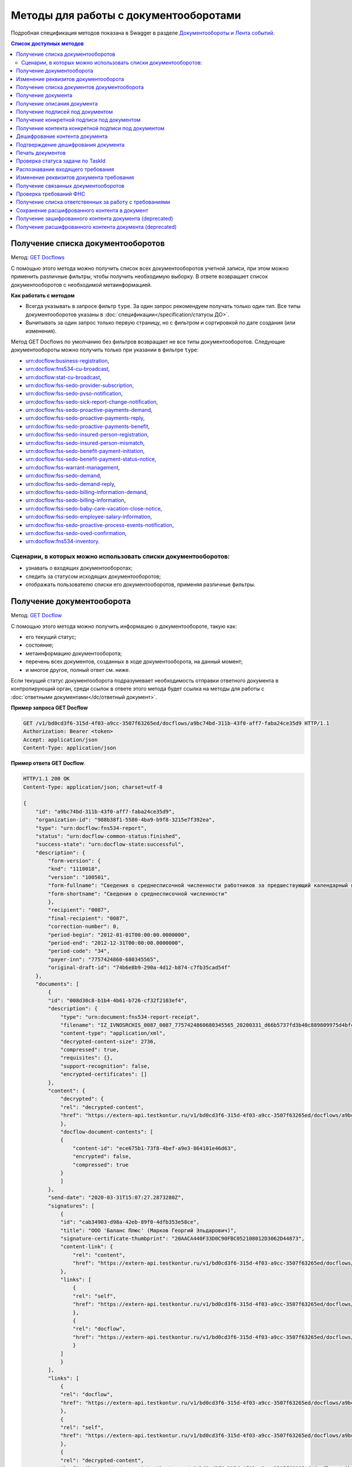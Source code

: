 .. _`GET Docflows`: https://developer.kontur.ru/doc/extern.docflows/method?type=get&path=%2Fv1%2F%7BaccountId%7D%2Fdocflows
.. _`GET Docflow`: https://developer.kontur.ru/doc/extern.docflows/method?type=get&path=%2Fv1%2F%7BaccountId%7D%2Fdocflows%2F%7BdocflowId%7D
.. _`GET Documents`: https://developer.kontur.ru/doc/extern.docflows/method?type=get&path=%2Fv1%2F%7BaccountId%7D%2Fdocflows%2F%7BdocflowId%7D%2Fdocuments
.. _`GET Document`: https://developer.kontur.ru/doc/extern.docflows/method?type=get&path=%2Fv1%2F%7BaccountId%7D%2Fdocflows%2F%7BdocflowId%7D%2Fdocuments%2F%7BdocumentId%7D
.. _`GET DocumentDescription`: https://developer.kontur.ru/doc/extern.docflows/method?type=get&path=%2Fv1%2F%7BaccountId%7D%2Fdocflows%2F%7BdocflowId%7D%2Fdocuments%2F%7BdocumentId%7D%2Fdescription
.. _`GET DocumentSignatures`: https://developer.kontur.ru/doc/extern.docflows/method?type=get&path=%2Fv1%2F%7BaccountId%7D%2Fdocflows%2F%7BdocflowId%7D%2Fdocuments%2F%7BdocumentId%7D%2Fsignatures
.. _`GET DocumentSignature`: https://developer.kontur.ru/doc/extern.docflows/method?type=get&path=%2Fv1%2F%7BaccountId%7D%2Fdocflows%2F%7BdocflowId%7D%2Fdocuments%2F%7BdocumentId%7D%2Fsignatures%2F%7BsignatureId%7D
.. _`GET DocumentSignatureContent`: https://developer.kontur.ru/doc/extern.docflows/method?type=get&path=%2Fv1%2F%7BaccountId%7D%2Fdocflows%2F%7BdocflowId%7D%2Fdocuments%2F%7BdocumentId%7D%2Fsignatures%2F%7BsignatureId%7D%2Fcontent
.. _`POST DocumentPrint`: https://developer.kontur.ru/doc/extern.docflows/method?type=post&path=%2Fv1%2F%7BaccountId%7D%2Fdocflows%2F%7BdocflowId%7D%2Fdocuments%2F%7BdocumentId%7D%2Fprint
.. _`GET DocflowDocumentTask`: https://developer.kontur.ru/doc/extern.docflows/method?type=get&path=%2Fv1%2F%7BaccountId%7D%2Fdocflows%2F%7BdocflowId%7D%2Fdocuments%2F%7BdocumentId%7D%2Ftasks%2F%7BapiTaskId%7D
.. _`POST RecognizeDocument`: https://developer.kontur.ru/doc/extern.docflows/method?type=post&path=%2Fv1%2F%7BaccountId%7D%2Fdocflows%2F%7BdocflowId%7D%2Fdocuments%2F%7BdocumentId%7D%2Frecognize
.. _`GET RelatedDocflows`: https://developer.kontur.ru/doc/extern.docflows/method?type=get&path=%2Fv1%2F%7BaccountId%7D%2Fdocflows%2F%7BrelatedDocflowId%7D%2Fdocuments%2F%7BrelatedDocumentId%7D%2Frelated
.. _`POST Check-Demand`: https://developer.kontur.ru/doc/extern.docflows/method?type=post&path=%2Fv1%2F%7BaccountId%7D%2Fdocflows%2F%7BdocflowId%7D%2Fcheck-demand
.. _`PUT SaveDecryptedContentToDocflow`: https://developer.kontur.ru/doc/extern.docflows/method?type=put&path=%2Fv1%2F%7BaccountId%7D%2Fdocflows%2F%7BdocflowId%7D%2Fdocuments%2F%7BdocumentId%7D%2Fdecrypted-content
.. _`GET EncryptedDocumentContent`: https://developer.kontur.ru/doc/extern.docflows/method?type=get&path=%2Fv1%2F%7BaccountId%7D%2Fdocflows%2F%7BdocflowId%7D%2Fdocuments%2F%7BdocumentId%7D%2Fencrypted-content
.. _`GET DecryptedDocumentContent`: https://developer.kontur.ru/doc/extern.docflows/method?type=get&path=%2Fv1%2F%7BaccountId%7D%2Fdocflows%2F%7BdocflowId%7D%2Fdocuments%2F%7BdocumentId%7D%2Fdecrypted-content
.. _`Документообороты и Лента событий`: https://developer.kontur.ru/doc/extern.docflows
.. _`PATCH Docflow`: https://developer.kontur.ru/doc/extern.docflows/method?type=patch&path=%2Fv1%2F%7BaccountId%7D%2Fdocflows%2F%7BdocflowId%7D
.. _`PATCH Document`: https://developer.kontur.ru/doc/extern.docflows/method?type=patch&path=%2Fv1%2F%7BaccountId%7D%2Fdocflows%2F%7BdocflowId%7D%2Fdocuments%2F%7BdocumentId%7D
.. _`GET DemandsAssigness`: https://developer.kontur.ru/doc/extern.docflows/method?type=get&path=%2Fv1%2F%7BaccountId%7D%2Fdocflows%2Fdemands-assignees
.. _`POST DecryptContent`: https://developer.kontur.ru/doc/extern.docflows/method?type=post&path=%2Fv1%2F%7BaccountId%7D%2Fdocflows%2F%7BdocflowId%7D%2Fdocuments%2F%7BdocumentId%7D%2Fdecrypt-content
.. _`POST ConfirmContentDecryption`: https://developer.kontur.ru/doc/extern.docflows/method?type=post&path=%2Fv1%2F%7BaccountId%7D%2Fdocflows%2F%7BdocflowId%7D%2Fdocuments%2F%7BdocumentId%7D%2Fconfirm-content-decryption
.. _`PATCH DataToSign`: здесь будет ссылка после релиза


Методы для работы с документооборотами
======================================

Подробная спецификация методов показана в Swagger в разделе `Документообороты и Лента событий`_.

.. contents:: Список доступных методов
   :depth: 2


.. _rst-markup-get-dcs:

Получение списка документооборотов 
----------------------------------

Метод: `GET Docflows`_

С помощью этого метода можно получить список всех документооборотов учетной записи, при этом можно применить различные фильтры, чтобы получить необходимую выборку. В ответе возвращает список документооборотов с необходимой метаинформацией.

**Как работать с методом**

* Всегда указывать в запросе фильтр ``type``. За один запрос рекомендуем получать только один тип. Все типы документооборотов указаны в :doc:`спецификации</specification/статусы ДО>`.
* Вычитывать за один запрос только первую страницу, но с фильтром и сортировкой по дате создания (или изменения).

Метод GET Docflows по умолчанию без фильтров возвращает не все типы документооборотов. Следующие документообороты можно получить только при указании в  фильтре ``type``:

- urn:docflow:business-registration,
- urn:docflow:fns534-cu-broadcast,
- urn:docflow:stat-cu-broadcast,
- urn:docflow:fss-sedo-provider-subscription,
- urn:docflow:fss-sedo-pvso-notification,
- urn:docflow:fss-sedo-sick-report-change-notification,
- urn:docflow:fss-sedo-proactive-payments-demand,
- urn:docflow:fss-sedo-proactive-payments-reply,
- urn:docflow:fss-sedo-proactive-payments-benefit,
- urn:docflow:fss-sedo-insured-person-registration,
- urn:docflow:fss-sedo-insured-person-mismatch,
- urn:docflow:fss-sedo-benefit-payment-initiation,
- urn:docflow:fss-sedo-benefit-payment-status-notice,
- urn:docflow:fss-warrant-management,
- urn:docflow:fss-sedo-demand,
- urn:docflow:fss-sedo-demand-reply,
- urn:docflow:fss-sedo-billing-information-demand,
- urn:docflow:fss-sedo-billing-information,
- urn:docflow:fss-sedo-baby-care-vacation-close-notice,
- urn:docflow:fss-sedo-employee-salary-information,
- urn:docflow:fss-sedo-proactive-process-events-notification,
- urn:docflow:fss-sedo-oved-confirmation,
- urn:docflow:fns534-inventory.


Сценарии, в которых можно использовать списки документооборотов:
~~~~~~~~~~~~~~~~~~~~~~~~~~~~~~~~~~~~~~~~~~~~~~~~~~~~~~~~~~~~~~~~

* узнавать о входящих документооборотах;
* следить за статусом исходящих документооборотов;
* отображать пользователю списки его документооборотов, применяя различные фильтры.

.. _rst-markup-get-dc:

Получение документооборота
--------------------------

Метод: `GET Docflow`_

С помощью этого метода можно получить информацию о документообороте, такую как:

* его текущий статус;
* состояние;
* метаинформацию документооборота;
* перечень всех документов, созданных в ходе документооборота, на данный момент;
* и многое другое, полный ответ см. ниже.

Если текущий статус документооборота подразумевает необходимость отправки ответного документа в контролирующий орган, среди ссылок в ответе этого метода будет ссылка на методы для работы с :doc:`ответными документами</dc/ответный документ>`.


**Пример запроса GET Docflow**

.. code-block:: http

    GET /v1/bd0cd3f6-315d-4f03-a9cc-3507f63265ed/docflows/a9bc74bd-311b-43f0-aff7-faba24ce35d9 HTTP/1.1
    Authorization: Bearer <token>
    Accept: application/json
    Content-Type: application/json

.. container:: toggle

    .. container:: header

        **Пример ответа GET Docflow**. 

    .. code-block:: http

        HTTP/1.1 200 OK
        Content-Type: application/json; charset=utf-8
        
        {
            "id": "a9bc74bd-311b-43f0-aff7-faba24ce35d9",
            "organization-id": "988b38f1-5580-4ba9-b9f8-3215e7f392ea",
            "type": "urn:docflow:fns534-report",
            "status": "urn:docflow-common-status:finished",
            "success-state": "urn:docflow-state:successful",
            "description": {
                "form-version": {
                "knd": "1110018",
                "version": "100501",
                "form-fullname": "Сведения о среднесписочной численности работников за предшествующий календарный год",
                "form-shortname": "Сведения о среднесписочной численности"
                },
                "recipient": "0087",
                "final-recipient": "0087",
                "correction-number": 0,
                "period-begin": "2012-01-01T00:00:00.0000000",
                "period-end": "2012-12-31T00:00:00.0000000",
                "period-code": "34",
                "payer-inn": "7757424860-680345565",
                "original-draft-id": "74b6e8b9-290a-4d12-b874-c7fb35cad54f"
            },
            "documents": [
                {
                "id": "008d30c8-b1b4-4b61-b726-cf32f2103ef4",
                "description": {
                    "type": "urn:document:fns534-report-receipt",
                    "filename": "IZ_IVNOSRCHIS_0087_0087_7757424860680345565_20200331_d66b5737fd3b40c889809975d4bfc1b3.xml",
                    "content-type": "application/xml",
                    "decrypted-content-size": 2736,
                    "compressed": true,
                    "requisites": {},
                    "support-recognition": false,
                    "encrypted-certificates": []
                },
                "content": {
                    "decrypted": {
                    "rel": "decrypted-content",
                    "href": "https://extern-api.testkontur.ru/v1/bd0cd3f6-315d-4f03-a9cc-3507f63265ed/docflows/a9bc74bd-311b-43f0-aff7-faba24ce35d9/documents/008d30c8-b1b4-4b61-b726-cf32f2103ef4/decrypted-content"
                    },
                    "docflow-document-contents": [
                    {
                        "content-id": "ece675b1-73f8-4bef-a9e3-864101e46d63",
                        "encrypted": false,
                        "compressed": true
                    }
                    ]
                },
                "send-date": "2020-03-31T15:07:27.2873280Z",
                "signatures": [
                    {
                    "id": "cab34903-d98a-42eb-89f0-4dfb353e58ce",
                    "title": "ООО 'Баланс Плюс' (Марков Георгий Эльдарович)",
                    "signature-certificate-thumbprint": "20AACA440F33D0C90FBC052108012D3062D44873",
                    "content-link": {
                        "rel": "content",
                        "href": "https://extern-api.testkontur.ru/v1/bd0cd3f6-315d-4f03-a9cc-3507f63265ed/docflows/a9bc74bd-311b-43f0-aff7-faba24ce35d9/documents/008d30c8-b1b4-4b61-b726-cf32f2103ef4/signatures/cab34903-d98a-42eb-89f0-4dfb353e58ce/content"
                    },
                    "links": [
                        {
                        "rel": "self",
                        "href": "https://extern-api.testkontur.ru/v1/bd0cd3f6-315d-4f03-a9cc-3507f63265ed/docflows/a9bc74bd-311b-43f0-aff7-faba24ce35d9/documents/008d30c8-b1b4-4b61-b726-cf32f2103ef4/signatures/cab34903-d98a-42eb-89f0-4dfb353e58ce/content"
                        },
                        {
                        "rel": "docflow",
                        "href": "https://extern-api.testkontur.ru/v1/bd0cd3f6-315d-4f03-a9cc-3507f63265ed/docflows/a9bc74bd-311b-43f0-aff7-faba24ce35d9"
                        }
                    ]
                    }
                ],
                "links": [
                    {
                    "rel": "docflow",
                    "href": "https://extern-api.testkontur.ru/v1/bd0cd3f6-315d-4f03-a9cc-3507f63265ed/docflows/a9bc74bd-311b-43f0-aff7-faba24ce35d9"
                    },
                    {
                    "rel": "self",
                    "href": "https://extern-api.testkontur.ru/v1/bd0cd3f6-315d-4f03-a9cc-3507f63265ed/docflows/a9bc74bd-311b-43f0-aff7-faba24ce35d9/documents/008d30c8-b1b4-4b61-b726-cf32f2103ef4"
                    },
                    {
                    "rel": "decrypted-content",
                    "href": "https://extern-api.testkontur.ru/v1/bd0cd3f6-315d-4f03-a9cc-3507f63265ed/docflows/a9bc74bd-311b-43f0-aff7-faba24ce35d9/documents/008d30c8-b1b4-4b61-b726-cf32f2103ef4/decrypted-content"
                    }
                ]
                },
                {
                "id": "4a6abad8-ba68-4015-992e-03dade655fc6",
                "description": {
                    "type": "urn:document:fns534-report-receipt",
                    "filename": "IZ_KVNOSRCHIS_0087_0087_7757424860680345565_20200331_39c7347a61824287bc2a05ae1759d0c8.xml",
                    "content-type": "application/xml",
                    "decrypted-content-size": 2735,
                    "compressed": true,
                    "requisites": {},
                    "support-recognition": false,
                    "encrypted-certificates": []
                },
                "content": {
                    "decrypted": {
                    "rel": "decrypted-content",
                    "href": "https://extern-api.testkontur.ru/v1/bd0cd3f6-315d-4f03-a9cc-3507f63265ed/docflows/a9bc74bd-311b-43f0-aff7-faba24ce35d9/documents/4a6abad8-ba68-4015-992e-03dade655fc6/decrypted-content"
                    },
                    "docflow-document-contents": [
                    {
                        "content-id": "4badf4a5-8971-401e-bfce-4911933bd671",
                        "encrypted": false,
                        "compressed": true
                    }
                    ]
                },
                "send-date": "2020-03-31T15:07:26.1935268Z",
                "signatures": [
                    {
                    "id": "736af099-9d8b-449d-8336-57781d6773e5",
                    "title": "ООО 'Баланс Плюс' (Марков Георгий Эльдарович)",
                    "signature-certificate-thumbprint": "20AACA440F33D0C90FBC052108012D3062D44873",
                    "content-link": {
                        "rel": "content",
                        "href": "https://extern-api.testkontur.ru/v1/bd0cd3f6-315d-4f03-a9cc-3507f63265ed/docflows/a9bc74bd-311b-43f0-aff7-faba24ce35d9/documents/4a6abad8-ba68-4015-992e-03dade655fc6/signatures/736af099-9d8b-449d-8336-57781d6773e5/content"
                    },
                    "links": [
                        {
                        "rel": "self",
                        "href": "https://extern-api.testkontur.ru/v1/bd0cd3f6-315d-4f03-a9cc-3507f63265ed/docflows/a9bc74bd-311b-43f0-aff7-faba24ce35d9/documents/4a6abad8-ba68-4015-992e-03dade655fc6/signatures/736af099-9d8b-449d-8336-57781d6773e5/content"
                        },
                        {
                        "rel": "docflow",
                        "href": "https://extern-api.testkontur.ru/v1/bd0cd3f6-315d-4f03-a9cc-3507f63265ed/docflows/a9bc74bd-311b-43f0-aff7-faba24ce35d9"
                        }
                    ]
                    }
                ],
                "links": [
                    {
                    "rel": "docflow",
                    "href": "https://extern-api.testkontur.ru/v1/bd0cd3f6-315d-4f03-a9cc-3507f63265ed/docflows/a9bc74bd-311b-43f0-aff7-faba24ce35d9"
                    },
                    {
                    "rel": "self",
                    "href": "https://extern-api.testkontur.ru/v1/bd0cd3f6-315d-4f03-a9cc-3507f63265ed/docflows/a9bc74bd-311b-43f0-aff7-faba24ce35d9/documents/4a6abad8-ba68-4015-992e-03dade655fc6"
                    },
                    {
                    "rel": "decrypted-content",
                    "href": "https://extern-api.testkontur.ru/v1/bd0cd3f6-315d-4f03-a9cc-3507f63265ed/docflows/a9bc74bd-311b-43f0-aff7-faba24ce35d9/documents/4a6abad8-ba68-4015-992e-03dade655fc6/decrypted-content"
                    }
                ]
                },
                {
                "id": "9314a815-e1ee-43e6-ad33-c403677be863",
                "description": {
                    "type": "urn:document:fns534-report-receipt",
                    "filename": "IZ_PDNOSRCHIS_1BM_1BM_7757424860680345565_20200331_105c57ec3e6f4ef4b9088d525dfb0da1.xml",
                    "content-type": "application/xml",
                    "decrypted-content-size": 2832,
                    "compressed": true,
                    "requisites": {},
                    "support-recognition": false,
                    "encrypted-certificates": []
                },
                "content": {
                    "decrypted": {
                    "rel": "decrypted-content",
                    "href": "https://extern-api.testkontur.ru/v1/bd0cd3f6-315d-4f03-a9cc-3507f63265ed/docflows/a9bc74bd-311b-43f0-aff7-faba24ce35d9/documents/9314a815-e1ee-43e6-ad33-c403677be863/decrypted-content"
                    },
                    "docflow-document-contents": [
                    {
                        "content-id": "33717561-de57-4700-9d2d-f424afe73fb7",
                        "encrypted": false,
                        "compressed": true
                    }
                    ]
                },
                "send-date": "2020-03-31T15:07:24.6927347Z",
                "signatures": [
                    {
                    "id": "16913d40-ad37-4ce6-a97f-27d35eb8674c",
                    "title": "ООО 'Баланс Плюс' (Марков Георгий Эльдарович)",
                    "signature-certificate-thumbprint": "20AACA440F33D0C90FBC052108012D3062D44873",
                    "content-link": {
                        "rel": "content",
                        "href": "https://extern-api.testkontur.ru/v1/bd0cd3f6-315d-4f03-a9cc-3507f63265ed/docflows/a9bc74bd-311b-43f0-aff7-faba24ce35d9/documents/9314a815-e1ee-43e6-ad33-c403677be863/signatures/16913d40-ad37-4ce6-a97f-27d35eb8674c/content"
                    },
                    "links": [
                        {
                        "rel": "self",
                        "href": "https://extern-api.testkontur.ru/v1/bd0cd3f6-315d-4f03-a9cc-3507f63265ed/docflows/a9bc74bd-311b-43f0-aff7-faba24ce35d9/documents/9314a815-e1ee-43e6-ad33-c403677be863/signatures/16913d40-ad37-4ce6-a97f-27d35eb8674c/content"
                        },
                        {
                        "rel": "docflow",
                        "href": "https://extern-api.testkontur.ru/v1/bd0cd3f6-315d-4f03-a9cc-3507f63265ed/docflows/a9bc74bd-311b-43f0-aff7-faba24ce35d9"
                        }
                    ]
                    }
                ],
                "links": [
                    {
                    "rel": "docflow",
                    "href": "https://extern-api.testkontur.ru/v1/bd0cd3f6-315d-4f03-a9cc-3507f63265ed/docflows/a9bc74bd-311b-43f0-aff7-faba24ce35d9"
                    },
                    {
                    "rel": "self",
                    "href": "https://extern-api.testkontur.ru/v1/bd0cd3f6-315d-4f03-a9cc-3507f63265ed/docflows/a9bc74bd-311b-43f0-aff7-faba24ce35d9/documents/9314a815-e1ee-43e6-ad33-c403677be863"
                    },
                    {
                    "rel": "decrypted-content",
                    "href": "https://extern-api.testkontur.ru/v1/bd0cd3f6-315d-4f03-a9cc-3507f63265ed/docflows/a9bc74bd-311b-43f0-aff7-faba24ce35d9/documents/9314a815-e1ee-43e6-ad33-c403677be863/decrypted-content"
                    }
                ]
                },
                {
                "id": "ea59dd5e-221b-48cc-bfc6-47f6f20e8247",
                "description": {
                    "type": "urn:document:fns534-report-processing-result-ok",
                    "filename": "IV_NOSRCHIS_7757424860_7757424860_0087_20200226_55fbe1c82c5e4a9c8d30b9e4fa3c4942.xml",
                    "content-type": "application/xml",
                    "encrypted-content-size": 1649,
                    "compressed": true,
                    "requisites": {},
                    "support-recognition": false,
                    "encrypted-certificates": [
                    {
                        "serial-number": "01D0850043AB3C924A605B8D8661E43E"
                    }
                    ]
                },
                "content": {
                    "encrypted": {
                    "rel": "encrypted-content",
                    "href": "https://extern-api.testkontur.ru/v1/bd0cd3f6-315d-4f03-a9cc-3507f63265ed/docflows/a9bc74bd-311b-43f0-aff7-faba24ce35d9/documents/ea59dd5e-221b-48cc-bfc6-47f6f20e8247/encrypted-content"
                    },
                    "docflow-document-contents": [
                    {
                        "content-id": "d1a36e4f-7fed-4242-b2b2-c19c6d59e57f",
                        "encrypted": true,
                        "compressed": true
                    }
                    ]
                },
                "send-date": "2020-02-26T06:51:55.8084140Z",
                "signatures": [
                    {
                    "id": "f0a91da5-a190-483c-bb72-fa017df0cd8f",
                    "title": "Корионов  Илья Валерьянович",
                    "signature-certificate-thumbprint": "344AAD7111FC77ADE2A98FFB5E35F039BC4DD650",
                    "content-link": {
                        "rel": "content",
                        "href": "https://extern-api.testkontur.ru/v1/bd0cd3f6-315d-4f03-a9cc-3507f63265ed/docflows/a9bc74bd-311b-43f0-aff7-faba24ce35d9/documents/ea59dd5e-221b-48cc-bfc6-47f6f20e8247/signatures/f0a91da5-a190-483c-bb72-fa017df0cd8f/content"
                    },
                    "links": [
                        {
                        "rel": "self",
                        "href": "https://extern-api.testkontur.ru/v1/bd0cd3f6-315d-4f03-a9cc-3507f63265ed/docflows/a9bc74bd-311b-43f0-aff7-faba24ce35d9/documents/ea59dd5e-221b-48cc-bfc6-47f6f20e8247/signatures/f0a91da5-a190-483c-bb72-fa017df0cd8f/content"
                        },
                        {
                        "rel": "docflow",
                        "href": "https://extern-api.testkontur.ru/v1/bd0cd3f6-315d-4f03-a9cc-3507f63265ed/docflows/a9bc74bd-311b-43f0-aff7-faba24ce35d9"
                        }
                    ]
                    }
                ],
                "links": [
                    {
                    "rel": "docflow",
                    "href": "https://extern-api.testkontur.ru/v1/bd0cd3f6-315d-4f03-a9cc-3507f63265ed/docflows/a9bc74bd-311b-43f0-aff7-faba24ce35d9"
                    },
                    {
                    "rel": "self",
                    "href": "https://extern-api.testkontur.ru/v1/bd0cd3f6-315d-4f03-a9cc-3507f63265ed/docflows/a9bc74bd-311b-43f0-aff7-faba24ce35d9/documents/ea59dd5e-221b-48cc-bfc6-47f6f20e8247"
                    },
                    {
                    "rel": "encrypted-content",
                    "href": "https://extern-api.testkontur.ru/v1/bd0cd3f6-315d-4f03-a9cc-3507f63265ed/docflows/a9bc74bd-311b-43f0-aff7-faba24ce35d9/documents/ea59dd5e-221b-48cc-bfc6-47f6f20e8247/encrypted-content"
                    },
                    {
                    "rel": "decrypt-content",
                    "href": "https://extern-api.testkontur.ru/v1/bd0cd3f6-315d-4f03-a9cc-3507f63265ed/docflows/a9bc74bd-311b-43f0-aff7-faba24ce35d9/documents/ea59dd5e-221b-48cc-bfc6-47f6f20e8247/decrypt-content"
                    }
                ]
                },
                {
                "id": "33eb6e4a-13d1-4b8a-82f3-01c61ec0e72f",
                "description": {
                    "type": "urn:document:fns534-report-acceptance-result-positive",
                    "filename": "KV_NOSRCHIS_7757424860_7757424860_0087_20200226_16b4c2e212fb42a0a856dda5fdce51d3.xml",
                    "content-type": "application/xml",
                    "encrypted-content-size": 1827,
                    "compressed": true,
                    "requisites": {},
                    "support-recognition": false,
                    "encrypted-certificates": [
                    {
                        "serial-number": "01D0850043AB3C924A605B8D8661E43E"
                    }
                    ]
                },
                "content": {
                    "encrypted": {
                    "rel": "encrypted-content",
                    "href": "https://extern-api.testkontur.ru/v1/bd0cd3f6-315d-4f03-a9cc-3507f63265ed/docflows/a9bc74bd-311b-43f0-aff7-faba24ce35d9/documents/33eb6e4a-13d1-4b8a-82f3-01c61ec0e72f/encrypted-content"
                    },
                    "docflow-document-contents": [
                    {
                        "content-id": "2640ead1-0ff3-43f2-b846-16e94f5a42cb",
                        "encrypted": true,
                        "compressed": true
                    }
                    ]
                },
                "send-date": "2020-02-26T06:51:55.6365313Z",
                "signatures": [
                    {
                    "id": "a8bccaac-38a8-467e-a3e0-894060b4a385",
                    "title": "Корионов  Илья Валерьянович",
                    "signature-certificate-thumbprint": "344AAD7111FC77ADE2A98FFB5E35F039BC4DD650",
                    "content-link": {
                        "rel": "content",
                        "href": "https://extern-api.testkontur.ru/v1/bd0cd3f6-315d-4f03-a9cc-3507f63265ed/docflows/a9bc74bd-311b-43f0-aff7-faba24ce35d9/documents/33eb6e4a-13d1-4b8a-82f3-01c61ec0e72f/signatures/a8bccaac-38a8-467e-a3e0-894060b4a385/content"
                    },
                    "links": [
                        {
                        "rel": "self",
                        "href": "https://extern-api.testkontur.ru/v1/bd0cd3f6-315d-4f03-a9cc-3507f63265ed/docflows/a9bc74bd-311b-43f0-aff7-faba24ce35d9/documents/33eb6e4a-13d1-4b8a-82f3-01c61ec0e72f/signatures/a8bccaac-38a8-467e-a3e0-894060b4a385/content"
                        },
                        {
                        "rel": "docflow",
                        "href": "https://extern-api.testkontur.ru/v1/bd0cd3f6-315d-4f03-a9cc-3507f63265ed/docflows/a9bc74bd-311b-43f0-aff7-faba24ce35d9"
                        }
                    ]
                    }
                ],
                "links": [
                    {
                    "rel": "docflow",
                    "href": "https://extern-api.testkontur.ru/v1/bd0cd3f6-315d-4f03-a9cc-3507f63265ed/docflows/a9bc74bd-311b-43f0-aff7-faba24ce35d9"
                    },
                    {
                    "rel": "self",
                    "href": "https://extern-api.testkontur.ru/v1/bd0cd3f6-315d-4f03-a9cc-3507f63265ed/docflows/a9bc74bd-311b-43f0-aff7-faba24ce35d9/documents/33eb6e4a-13d1-4b8a-82f3-01c61ec0e72f"
                    },
                    {
                    "rel": "encrypted-content",
                    "href": "https://extern-api.testkontur.ru/v1/bd0cd3f6-315d-4f03-a9cc-3507f63265ed/docflows/a9bc74bd-311b-43f0-aff7-faba24ce35d9/documents/33eb6e4a-13d1-4b8a-82f3-01c61ec0e72f/encrypted-content"
                    },
                    {
                    "rel": "decrypt-content",
                    "href": "https://extern-api.testkontur.ru/v1/bd0cd3f6-315d-4f03-a9cc-3507f63265ed/docflows/a9bc74bd-311b-43f0-aff7-faba24ce35d9/documents/33eb6e4a-13d1-4b8a-82f3-01c61ec0e72f/decrypt-content"
                    }
                ]
                },
                {
                "id": "eb5dab2c-2bc7-45cb-bbbc-110bf9f105b1",
                "description": {
                    "type": "urn:document:fns534-report-receipt",
                    "filename": "IZ_NOSRCHIS_7757424860_7757424860_0087_20200226_ba3dd2e3a79a49bea6bf46fa1229bb77.xml",
                    "content-type": "application/xml",
                    "decrypted-content-size": 4968,
                    "compressed": true,
                    "requisites": {},
                    "support-recognition": false,
                    "encrypted-certificates": []
                },
                "content": {
                    "decrypted": {
                    "rel": "decrypted-content",
                    "href": "https://extern-api.testkontur.ru/v1/bd0cd3f6-315d-4f03-a9cc-3507f63265ed/docflows/a9bc74bd-311b-43f0-aff7-faba24ce35d9/documents/eb5dab2c-2bc7-45cb-bbbc-110bf9f105b1/decrypted-content"
                    },
                    "docflow-document-contents": [
                    {
                        "content-id": "de6b5719-4e06-4aa0-88fd-c2052e55f411",
                        "encrypted": false,
                        "compressed": true
                    }
                    ]
                },
                "send-date": "2020-02-26T06:51:24.8363467Z",
                "signatures": [
                    {
                    "id": "cf092947-5795-484a-b55d-5230046146f7",
                    "title": "Корионов  Илья Валерьянович",
                    "signature-certificate-thumbprint": "344AAD7111FC77ADE2A98FFB5E35F039BC4DD650",
                    "content-link": {
                        "rel": "content",
                        "href": "https://extern-api.testkontur.ru/v1/bd0cd3f6-315d-4f03-a9cc-3507f63265ed/docflows/a9bc74bd-311b-43f0-aff7-faba24ce35d9/documents/eb5dab2c-2bc7-45cb-bbbc-110bf9f105b1/signatures/cf092947-5795-484a-b55d-5230046146f7/content"
                    },
                    "links": [
                        {
                        "rel": "self",
                        "href": "https://extern-api.testkontur.ru/v1/bd0cd3f6-315d-4f03-a9cc-3507f63265ed/docflows/a9bc74bd-311b-43f0-aff7-faba24ce35d9/documents/eb5dab2c-2bc7-45cb-bbbc-110bf9f105b1/signatures/cf092947-5795-484a-b55d-5230046146f7/content"
                        },
                        {
                        "rel": "docflow",
                        "href": "https://extern-api.testkontur.ru/v1/bd0cd3f6-315d-4f03-a9cc-3507f63265ed/docflows/a9bc74bd-311b-43f0-aff7-faba24ce35d9"
                        }
                    ]
                    }
                ],
                "links": [
                    {
                    "rel": "docflow",
                    "href": "https://extern-api.testkontur.ru/v1/bd0cd3f6-315d-4f03-a9cc-3507f63265ed/docflows/a9bc74bd-311b-43f0-aff7-faba24ce35d9"
                    },
                    {
                    "rel": "self",
                    "href": "https://extern-api.testkontur.ru/v1/bd0cd3f6-315d-4f03-a9cc-3507f63265ed/docflows/a9bc74bd-311b-43f0-aff7-faba24ce35d9/documents/eb5dab2c-2bc7-45cb-bbbc-110bf9f105b1"
                    },
                    {
                    "rel": "decrypted-content",
                    "href": "https://extern-api.testkontur.ru/v1/bd0cd3f6-315d-4f03-a9cc-3507f63265ed/docflows/a9bc74bd-311b-43f0-aff7-faba24ce35d9/documents/eb5dab2c-2bc7-45cb-bbbc-110bf9f105b1/decrypted-content"
                    }
                ]
                },
                {
                "id": "75d929b9-08a9-4692-961d-111cc87dc2e8",
                "description": {
                    "type": "urn:document:fns534-report",
                    "filename": "NO_SRCHIS_0007_0007_7757424860680345565_20200129_92425a70-4ac9-4680-bada-3666f0c0514n.xml",
                    "content-type": "application/xml",
                    "encrypted-content-size": 2237,
                    "compressed": true,
                    "requisites": {},
                    "related-docflows-count": 0,
                    "support-recognition": false,
                    "encrypted-certificates": [
                    {
                        "serial-number": "01D0850043AB3C924A605B8D8661E43E"
                    },
                    {
                        "serial-number": "33AC7500C3AAAE924839AA8AE6C459FE"
                    },
                    {
                        "serial-number": "19CCC7C800010000215D"
                    }
                    ]
                },
                "content": {
                    "encrypted": {
                    "rel": "encrypted-content",
                    "href": "https://extern-api.testkontur.ru/v1/bd0cd3f6-315d-4f03-a9cc-3507f63265ed/docflows/a9bc74bd-311b-43f0-aff7-faba24ce35d9/documents/75d929b9-08a9-4692-961d-111cc87dc2e8/encrypted-content"
                    },
                    "docflow-document-contents": [
                    {
                        "content-id": "f1facbc3-5d74-498f-a8af-dbfd57f82f1f",
                        "encrypted": true,
                        "compressed": true
                    }
                    ]
                },
                "send-date": "2020-02-26T06:51:08.4636938Z",
                "signatures": [
                    {
                    "id": "82d5457d-5297-49fb-949a-f9865a1491b1",
                    "title": "ООО 'Баланс Плюс' (Марков Георгий Эльдарович)",
                    "signature-certificate-thumbprint": "20AACA440F33D0C90FBC052108012D3062D44873",
                    "content-link": {
                        "rel": "content",
                        "href": "https://extern-api.testkontur.ru/v1/bd0cd3f6-315d-4f03-a9cc-3507f63265ed/docflows/a9bc74bd-311b-43f0-aff7-faba24ce35d9/documents/75d929b9-08a9-4692-961d-111cc87dc2e8/signatures/82d5457d-5297-49fb-949a-f9865a1491b1/content"
                    },
                    "links": [
                        {
                        "rel": "self",
                        "href": "https://extern-api.testkontur.ru/v1/bd0cd3f6-315d-4f03-a9cc-3507f63265ed/docflows/a9bc74bd-311b-43f0-aff7-faba24ce35d9/documents/75d929b9-08a9-4692-961d-111cc87dc2e8/signatures/82d5457d-5297-49fb-949a-f9865a1491b1/content"
                        },
                        {
                        "rel": "docflow",
                        "href": "https://extern-api.testkontur.ru/v1/bd0cd3f6-315d-4f03-a9cc-3507f63265ed/docflows/a9bc74bd-311b-43f0-aff7-faba24ce35d9"
                        }
                    ]
                    },
                    {
                    "id": "045d9beb-7748-4789-a539-4416fa7969b9",
                    "title": "ООО 'Баланс Плюс' (Марков Георгий Эльдарович)",
                    "signature-certificate-thumbprint": "20AACA440F33D0C90FBC052108012D3062D44873",
                    "content-link": {
                        "rel": "content",
                        "href": "https://extern-api.testkontur.ru/v1/bd0cd3f6-315d-4f03-a9cc-3507f63265ed/docflows/a9bc74bd-311b-43f0-aff7-faba24ce35d9/documents/75d929b9-08a9-4692-961d-111cc87dc2e8/signatures/045d9beb-7748-4789-a539-4416fa7969b9/content"
                    },
                    "links": [
                        {
                        "rel": "self",
                        "href": "https://extern-api.testkontur.ru/v1/bd0cd3f6-315d-4f03-a9cc-3507f63265ed/docflows/a9bc74bd-311b-43f0-aff7-faba24ce35d9/documents/75d929b9-08a9-4692-961d-111cc87dc2e8/signatures/045d9beb-7748-4789-a539-4416fa7969b9/content"
                        },
                        {
                        "rel": "docflow",
                        "href": "https://extern-api.testkontur.ru/v1/bd0cd3f6-315d-4f03-a9cc-3507f63265ed/docflows/a9bc74bd-311b-43f0-aff7-faba24ce35d9"
                        }
                    ]
                    },
                    {
                    "id": "565164bb-c9d5-4805-8250-7f6a4ac9d4aa",
                    "title": "Корионов  Илья Валерьянович",
                    "signature-certificate-thumbprint": "344AAD7111FC77ADE2A98FFB5E35F039BC4DD650",
                    "content-link": {
                        "rel": "content",
                        "href": "https://extern-api.testkontur.ru/v1/bd0cd3f6-315d-4f03-a9cc-3507f63265ed/docflows/a9bc74bd-311b-43f0-aff7-faba24ce35d9/documents/75d929b9-08a9-4692-961d-111cc87dc2e8/signatures/565164bb-c9d5-4805-8250-7f6a4ac9d4aa/content"
                    },
                    "links": [
                        {
                        "rel": "self",
                        "href": "https://extern-api.testkontur.ru/v1/bd0cd3f6-315d-4f03-a9cc-3507f63265ed/docflows/a9bc74bd-311b-43f0-aff7-faba24ce35d9/documents/75d929b9-08a9-4692-961d-111cc87dc2e8/signatures/565164bb-c9d5-4805-8250-7f6a4ac9d4aa/content"
                        },
                        {
                        "rel": "docflow",
                        "href": "https://extern-api.testkontur.ru/v1/bd0cd3f6-315d-4f03-a9cc-3507f63265ed/docflows/a9bc74bd-311b-43f0-aff7-faba24ce35d9"
                        }
                    ]
                    }
                ],
                "links": [
                    {
                    "rel": "docflow",
                    "href": "https://extern-api.testkontur.ru/v1/bd0cd3f6-315d-4f03-a9cc-3507f63265ed/docflows/a9bc74bd-311b-43f0-aff7-faba24ce35d9"
                    },
                    {
                    "rel": "self",
                    "href": "https://extern-api.testkontur.ru/v1/bd0cd3f6-315d-4f03-a9cc-3507f63265ed/docflows/a9bc74bd-311b-43f0-aff7-faba24ce35d9/documents/75d929b9-08a9-4692-961d-111cc87dc2e8"
                    },
                    {
                    "rel": "related-docflow",
                    "href": "https://extern-api.testkontur.ru//v1/bd0cd3f6-315d-4f03-a9cc-3507f63265ed/docflows/a9bc74bd-311b-43f0-aff7-faba24ce35d9/documents/75d929b9-08a9-4692-961d-111cc87dc2e8/related"
                    },
                    {
                    "rel": "encrypted-content",
                    "href": "https://extern-api.testkontur.ru/v1/bd0cd3f6-315d-4f03-a9cc-3507f63265ed/docflows/a9bc74bd-311b-43f0-aff7-faba24ce35d9/documents/75d929b9-08a9-4692-961d-111cc87dc2e8/encrypted-content"
                    },
                    {
                    "rel": "decrypt-content",
                    "href": "https://extern-api.testkontur.ru/v1/bd0cd3f6-315d-4f03-a9cc-3507f63265ed/docflows/a9bc74bd-311b-43f0-aff7-faba24ce35d9/documents/75d929b9-08a9-4692-961d-111cc87dc2e8/decrypt-content"
                    }
                ]
                },
                {
                "id": "4007e30b-0fb4-4acf-ba11-9ac513f51ca0",
                "description": {
                    "type": "urn:document:fns534-report-date-confirmation",
                    "filename": "PD_NOSRCHIS_7757424860680345565_7757424860680345565_1BM_20200226_af133042-f8c5-490c-ac5a-54b0e5e0fa9a.xml",
                    "content-type": "application/xml",
                    "decrypted-content-size": 3024,
                    "compressed": true,
                    "requisites": {},
                    "support-recognition": false,
                    "encrypted-certificates": []
                },
                "content": {
                    "decrypted": {
                    "rel": "decrypted-content",
                    "href": "https://extern-api.testkontur.ru/v1/bd0cd3f6-315d-4f03-a9cc-3507f63265ed/docflows/a9bc74bd-311b-43f0-aff7-faba24ce35d9/documents/4007e30b-0fb4-4acf-ba11-9ac513f51ca0/decrypted-content"
                    },
                    "docflow-document-contents": [
                    {
                        "content-id": "8df55933-2cbd-42b2-945c-2a1aa4386ee6",
                        "encrypted": false,
                        "compressed": true
                    }
                    ]
                },
                "send-date": "2020-02-26T06:51:08.4636938Z",
                "signatures": [
                    {
                    "id": "f506582c-f228-415b-844e-a78fbb7e645f",
                    "title": "АО \"ПФ \"СКБ Контур\"",
                    "signature-certificate-thumbprint": "A875B626A7D182CDCA85164FC0EF15068487A6EF",
                    "content-link": {
                        "rel": "content",
                        "href": "https://extern-api.testkontur.ru/v1/bd0cd3f6-315d-4f03-a9cc-3507f63265ed/docflows/a9bc74bd-311b-43f0-aff7-faba24ce35d9/documents/4007e30b-0fb4-4acf-ba11-9ac513f51ca0/signatures/f506582c-f228-415b-844e-a78fbb7e645f/content"
                    },
                    "links": [
                        {
                        "rel": "self",
                        "href": "https://extern-api.testkontur.ru/v1/bd0cd3f6-315d-4f03-a9cc-3507f63265ed/docflows/a9bc74bd-311b-43f0-aff7-faba24ce35d9/documents/4007e30b-0fb4-4acf-ba11-9ac513f51ca0/signatures/f506582c-f228-415b-844e-a78fbb7e645f/content"
                        },
                        {
                        "rel": "docflow",
                        "href": "https://extern-api.testkontur.ru/v1/bd0cd3f6-315d-4f03-a9cc-3507f63265ed/docflows/a9bc74bd-311b-43f0-aff7-faba24ce35d9"
                        }
                    ]
                    }
                ],
                "links": [
                    {
                    "rel": "docflow",
                    "href": "https://extern-api.testkontur.ru/v1/bd0cd3f6-315d-4f03-a9cc-3507f63265ed/docflows/a9bc74bd-311b-43f0-aff7-faba24ce35d9"
                    },
                    {
                    "rel": "self",
                    "href": "https://extern-api.testkontur.ru/v1/bd0cd3f6-315d-4f03-a9cc-3507f63265ed/docflows/a9bc74bd-311b-43f0-aff7-faba24ce35d9/documents/4007e30b-0fb4-4acf-ba11-9ac513f51ca0"
                    },
                    {
                    "rel": "decrypted-content",
                    "href": "https://extern-api.testkontur.ru/v1/bd0cd3f6-315d-4f03-a9cc-3507f63265ed/docflows/a9bc74bd-311b-43f0-aff7-faba24ce35d9/documents/4007e30b-0fb4-4acf-ba11-9ac513f51ca0/decrypted-content"
                    }
                ]
                },
                {
                "id": "2ad464ce-5348-444b-a1c2-d96c73aa1100",
                "description": {
                    "type": "urn:document:fns534-report-description",
                    "filename": "TR_DEKL.xml",
                    "content-type": "application/xml",
                    "decrypted-content-size": 366,
                    "compressed": true,
                    "requisites": {},
                    "support-recognition": false,
                    "encrypted-certificates": []
                },
                "content": {
                    "decrypted": {
                    "rel": "decrypted-content",
                    "href": "https://extern-api.testkontur.ru/v1/bd0cd3f6-315d-4f03-a9cc-3507f63265ed/docflows/a9bc74bd-311b-43f0-aff7-faba24ce35d9/documents/2ad464ce-5348-444b-a1c2-d96c73aa1100/decrypted-content"
                    },
                    "docflow-document-contents": [
                    {
                        "content-id": "6a6adf01-c138-48c8-b1fa-432fce4e5c03",
                        "encrypted": false,
                        "compressed": true
                    }
                    ]
                },
                "send-date": "2020-02-26T06:51:08.4636938Z",
                "signatures": [],
                "links": [
                    {
                    "rel": "docflow",
                    "href": "https://extern-api.testkontur.ru/v1/bd0cd3f6-315d-4f03-a9cc-3507f63265ed/docflows/a9bc74bd-311b-43f0-aff7-faba24ce35d9"
                    },
                    {
                    "rel": "self",
                    "href": "https://extern-api.testkontur.ru/v1/bd0cd3f6-315d-4f03-a9cc-3507f63265ed/docflows/a9bc74bd-311b-43f0-aff7-faba24ce35d9/documents/2ad464ce-5348-444b-a1c2-d96c73aa1100"
                    },
                    {
                    "rel": "decrypted-content",
                    "href": "https://extern-api.testkontur.ru/v1/bd0cd3f6-315d-4f03-a9cc-3507f63265ed/docflows/a9bc74bd-311b-43f0-aff7-faba24ce35d9/documents/2ad464ce-5348-444b-a1c2-d96c73aa1100/decrypted-content"
                    }
                ]
                }
            ],
            "links": [
                {
                "rel": "self",
                "href": "https://extern-api.testkontur.ru/v1/bd0cd3f6-315d-4f03-a9cc-3507f63265ed/docflows/a9bc74bd-311b-43f0-aff7-faba24ce35d9"
                },
                {
                "rel": "organization",
                "href": "https://extern-api.testkontur.ru/v1/bd0cd3f6-315d-4f03-a9cc-3507f63265ed/organizations/988b38f1-5580-4ba9-b9f8-3215e7f392ea"
                },
                {
                "rel": "web-docflow",
                "href": "https://setter.testkontur.ru/?inn=662909960905&forward_to_rel=/ft/transmission/state.aspx?key=cfOOHYSO4USxIIRIMEKAL%2fE4i5iAValLufgyFefzkuqKJpsKOwY6TorTSpphojA7vXS8qRsx8EOv9%2fq6JM412Q%3d%3d"
                }
            ],
            "send-date": "2020-02-26T09:51:08.4636938",
            "last-change-date": "2020-03-31T15:07:27.2873280Z"
        }

.. _rst-markup-patch_docflow:

Изменение реквизитов документооборота
-------------------------------------

Метод: `PATCH Docflow`_

Метод позволяет:

* добавить комментарий к документообороту, кроме urn:docflow:fns-534-demand. Цвет комментария ``None`` в веб-интерфейсе Контур.Экстерна отображается синим;
* переместить urn:docflow:fns-534-cu-letter в таблицу требований. 

Получение списка документов документооборота 
--------------------------------------------

Метод: `GET Documents`_

С помощью этого метода можно получить данные всех документов, созданных и полученных в ходе документооборота.

.. _rst-markup-get-dc-document:

Получение документа 
-------------------

Метод: `GET Document`_

C помощью этого метода можно получить отдельный документ, созданный или полученный в ходе документооборота, с его описанием и контентами. У каждого документа будет ссылка на контенты (зашифрованный или расшифрованный, либо оба) в текущем состоянии в соответствии с требованиями контролирующих органов.

Получение описания документа 
----------------------------

Метод: `GET DocumentDescription`_

Данный метод позволяет отдельно получить описание документа, входящего в документооборот.

Получение подписей под документом 
---------------------------------

Метод: `GET DocumentSignatures`_

В некоторых случаях у документа может быть несколько подписей. В ответе будут возвращены все подписи под запрашиваемым документом.

Получение конкретной подписи под документом 
-------------------------------------------

Метод: `GET DocumentSignature`_

В ответе будет метаинформация подписи и ссылка на её контент.

Получение контента конкретной подписи под документом 
----------------------------------------------------

Метод: `GET DocumentSignatureContent`_

Дешифрование контента документа
-------------------------------

Метод: `POST DecryptContent`_

Подтверждение дешифрования документа
------------------------------------

Метод: `POST ConfirmContentDecryption`_

.. _rst-markup-dcprint:

Печать документов 
-----------------

Метод: `POST DocumentPrint`_

Метод позволяет получить печатную форму документа в документообороте в pdf формате. Печать документов происходит только после проверки подписей под печатаемыми документами, тем самым подтверждается валидность и неизменность печатаемых документов. 

Метод поддерживает печать не всех типов документов и контентов. Ограничения, особенности и пример работы метода описаны в :doc:`разделе Устройство и особенности API, Печать докуметов</scenarios/device_api/print>`.

**Параметры запроса**

``deferred`` — флаг :ref:`асинхронного выполнения запроса<rst-markup-print-async>`. Принимает только значение *true*. При таком значении запрос будет выполнен асинхронно: будет создана задача, статус выполнения которой можно посмотреть по ``task-id``.

.. warning:: Значение флага *false* для синхронного вызова метода устарело и больше не используется в методах API. При таком значении вернется ошибка 400 BadRequest. 

**Тело запроса**

* ``content-id`` — расшифрованный контент. В данном параметре нужно передать идентификатор content-id, полученный после загрузки расшифрованного контента в :doc:`сервис контентов</contents/index>`; 
* ``content`` —  расшифрованный и разжатый контент в формате base64. **Параметр устарел.** Используйте вместо него ``content-id``.

**Возможные коды ответов**
 
* 202 Accepted — поставлена задача на печать документа, результат можно получить в методе :ref:`GET DocflowDocumentTask<rst-markup-DocflowDocumentTask>`.
* 400 BadRequest — печать невозможна: тип контента или тип документа не поддерживается, либо передано значение флага асинхронного вызова метода deferred — false.

.. _rst-markup-DocflowDocumentTask:

Проверка статуса задачи по TaskId
---------------------------------

Метод: `GET DocflowDocumentTask`_

Метод возвращает статус и результат поставленной задачи. 

.. _rst-markup-document-recognize:

Распознавание входящего требования
----------------------------------

Метод: `POST RecognizeDocument`_

Данный метод позволяет распознать номер и дату требования, список ИНН из требования. Также метод распознает КНД, если это файл поручения. Данные возвращаются в ответ на переданные идентификаторы входящего требования. В теле запроса нужно передать ссылку на файл требования в сервисе контентов. Результат запроса запишется в метаинформацию документа. 

.. _rst-markup-patch_docunent:

Изменение реквизитов документа требования
-----------------------------------------

Метод: `PATCH Document`_

Метод позволяет изменить следующие реквизиты документа требования: 

* ``comment`` – комментарий;
* ``labels`` – метка;
* ``demand-number`` – номер требования;
* ``assignees`` – ответственный;
* ``demand-status`` – статус требования;
* ``demand-date`` – дата требования.

Получение связанных документооборотов
-------------------------------------

Метод: `GET RelatedDocflows`_

Метод позволяет получить документообороты типа ответ на требование и письмо, которые могут быть связаны с входящим документооборотом и документом в нем. 

.. _rst-markup-check-demand:

Проверка требований ФНС
-----------------------

Метод: `POST Check-Demand`_

Метод проверяет документы требования, чтобы в дальнейшем была возможность корректно сформировать квитанцию о получении требования либо уведомление об отказе. Для выполнения проверок необходимо предварительно загрузить в сервис контентов расшифрованные контенты главного документа требования и его приложений.

Метод возвращает результат проверки, в котором есть список кодов найденных ошибок и сформированная ссылка на создание ответного документа с указанным типом документа. Подробнее о типах документов и процессе работы с требованиями описано в разделе :ref:`Проверка требования<rst-markup-fns-check-demand>`.

**Результат проверки документооборота требования**:

- Если ошибок не выявлено, можно перейти к формированию квитанции о приеме.
- Если ошибки были выявлены, они будут перечислены в поле error-codes, можно передать их при формировании уведомления об отказе в методе :ref:`POST GenerateReply <rst-markup-post-reply-doc>`.

**Описание проверок, которые выполняет метод**

.. |br| raw:: html

       <br />

.. table::

    +------------------------------------------+------------+------------------------------------------------+
    | Проверка                                 | Код ошибки | Описание кода ошибки                           |
    +==========================================+============+================================================+
    | Проверка файла |br|                      | 0300300001 | Файл не соответствует  xsd-схеме               |
    | требования ON_DOCNPNO*.xml |br|          |            |                                                |
    | на соответствие xsd-схеме |br|           |            |                                                |
    +------------------------------------------+------------+------------------------------------------------+
    | Сравниваются ИНН-КПП из |br|             | 0400100005 | ИНН/КПП налогоплательщика не соответствует |br||  
    | ON_DOCNPNO*.xml с  |br|                  |            | ИНН/КПП в отправленном транспортном контейнере |
    | организациями клиента                    |            |                                                |
    +------------------------------------------+------------+------------------------------------------------+
    | Сравниваются количество  |br|            | 0300300030 | Нарушено условие присутствия (отсутствия) |br| |
    | перечисленных в главном документе |br|   |            | (отсутствия) элемента                          |
    | ON_DOCNPNO*.xml требований-вложений |br| |            |                                                |
    | с реальным количеством файлов приложений |            |                                                |
    +------------------------------------------+------------+------------------------------------------------+
    | Для всех документов проверяется  |br|    | 0100100004 | ЭП не соответствует подписанному документу |br||
    | соответствие подписи контенту            |            | (ЭП искажена или в документ были внесены |br|  | 
    |                                          |            | изменения уже после его подписания)            |
    +------------------------------------------+------------+------------------------------------------------+

**Возможные коды ответов:**

* 200 — документооборот требования успешно проверен. В случае обнаружения ошибок их коды будут перечислены в поле error-codes.
* 400 — некорректный тип документооборота, проверка поддерживается для документооборота типа docflow:fns534-demand.
* 400 — расшифрованный контент некоторых документов не был найден в запросе и не был предварительно загружен.
* 400 — в запросе перечислено более одного документа с конкретным идентификатором.
* 400 — переданный контент документа ON_DOCNPNO (с типом document:fns534-demand) не является валидным xml файлом.
* 404 — документооборот не найден.
* 500 — произошла внутренняя ошибка.

.. _rst-markup-demand-assigness: 

Получение списка ответственных за работу с требованиями
-------------------------------------------------------

Метод: `GET DemandsAssigness`_

Метод вернет список ответственных за работу с требованиями указанной учетной записи.

.. _rst-markup-savedecryptcontent:

Сохранение расшифрованного контента в документ
----------------------------------------------

Метод: `PUT SaveDecryptedContentToDocflow`_

Метод сохраняет расшифрованный и разжатый контент в документ документооборота. Предварительно контент необходимо загрузить в :doc:`Сервис контентов</scenarios/device_api/content>`. 

Если загружаемый контент сжат, то при сохранении метод сам разожмет его. 

После того как метод успешно сохранит контент, его можно найти в документе документооборота в параметре: ``content -> docflow-document-contents``. У расшифрованного и разжатого контента флаги ``encrypted`` и ``compressed`` должны иметь значение false.

Получение зашифрованного контента документа (deprecated)
--------------------------------------------------------

Метод: `GET EncryptedDocumentContent`_

.. attention::  **Метод устарел.** Вместо него используйте :doc:`Сервис контентов</scenarios/device_api/content>`. Идентификатор контента лежит в документе документооборота в параметре: ``content -> docflow-document-contents``.

Зашифрованный контент возвращается в формате base64. Чтобы получить контент, его нужно конвертировать, дешифровать при помощи закрытого ключа, на который он был зашифрован. В результате вы получите архив, который нужно разархивировать.

Максимальный размер возвращаемого контента 32 МБ для тестовой и 64 МБ для рабочей площадки.

Получение расшифрованного контента документа (deprecated)
---------------------------------------------------------

Метод: `GET DecryptedDocumentContent`_

.. attention:: **Метод устарел.** Вместо него используйте :doc:`Сервис контентов</scenarios/device_api/content>`. Идентификатор контента лежит в документе документооборота в параметре: ``content -> docflow-document-contents``.

Наличие расшифрованного контента возможно не для всех документов. Максимальный размер возвращаемого контента 32 МБ для тестовой и 64 МБ для рабочей площадки.
